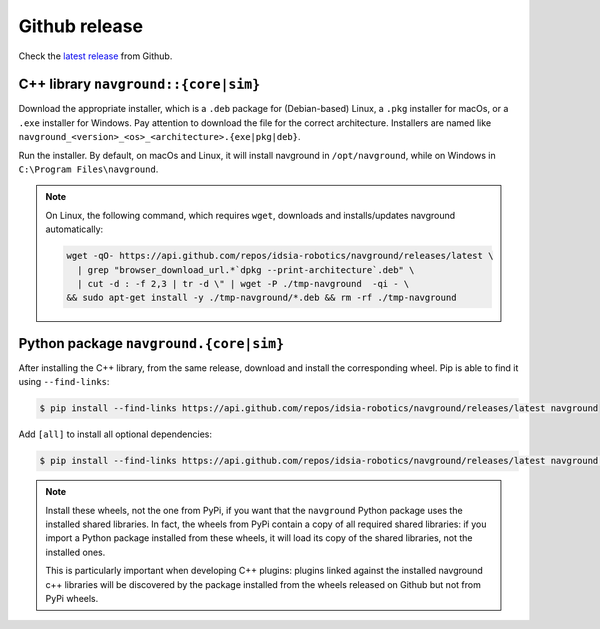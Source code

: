 ==============
Github release
==============

Check the `latest release <https://github.com/idsia-robotics/navground/releases>`_ from Github.

C++ library ``navground::{core|sim}``
=====================================

Download the appropriate installer, which is a ``.deb`` package for (Debian-based) Linux, a ``.pkg`` installer for macOs, or a ``.exe`` installer for Windows. 
Pay attention to download the file for the correct architecture. Installers are named like ``navground_<version>_<os>_<architecture>.{exe|pkg|deb}``.


Run the installer. By default, on macOs and Linux, it will install navground in ``/opt/navground``, while on Windows in ``C:\Program Files\navground``.

.. note::

   On Linux, the following command, which requires ``wget``, downloads and installs/updates navground automatically:

   .. code-block:: console

      wget -qO- https://api.github.com/repos/idsia-robotics/navground/releases/latest \
        | grep "browser_download_url.*`dpkg --print-architecture`.deb" \
        | cut -d : -f 2,3 | tr -d \" | wget -P ./tmp-navground  -qi - \
      && sudo apt-get install -y ./tmp-navground/*.deb && rm -rf ./tmp-navground


Python package ``navground.{core|sim}``
=======================================

After installing the C++ library, from the same release, download and install the corresponding wheel. Pip is able to find it using ``--find-links``:

.. code-block:: console

   $ pip install --find-links https://api.github.com/repos/idsia-robotics/navground/releases/latest navground

Add ``[all]`` to install all optional dependencies:

.. code-block:: console

   $ pip install --find-links https://api.github.com/repos/idsia-robotics/navground/releases/latest navground[all]

.. note::

   Install these wheels, not the one from PyPi, if you want that the ``navground`` Python package uses the installed shared libraries. In fact, the wheels from PyPi contain a copy of all required shared libraries: if you import a Python package installed from these wheels, it will load its copy of the shared libraries, not the installed ones. 

   This is particularly important when developing C++ plugins: plugins linked against the installed navground c++ libraries will be discovered by the   package installed from the wheels released on Github but not from PyPi wheels.



